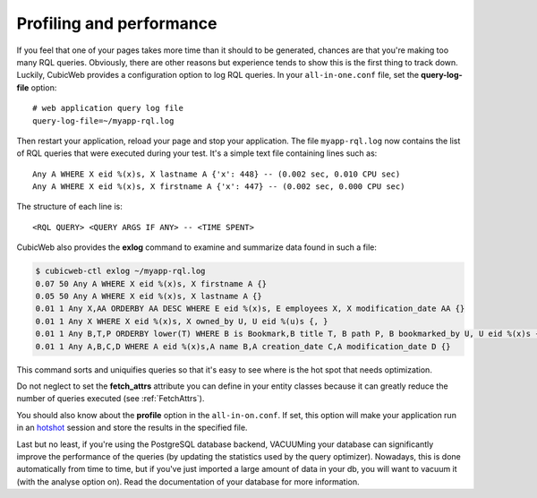 .. _PROFILING:

Profiling and performance
=========================

If you feel that one of your pages takes more time than it should to be
generated, chances are that you're making too many RQL queries.  Obviously,
there are other reasons but experience tends to show this is the first thing to
track down. Luckily, CubicWeb provides a configuration option to log RQL
queries. In your ``all-in-one.conf`` file, set the **query-log-file** option::

    # web application query log file
    query-log-file=~/myapp-rql.log

Then restart your application, reload your page and stop your application.
The file ``myapp-rql.log`` now contains the list of RQL queries that were
executed during your test. It's a simple text file containing lines such as::

    Any A WHERE X eid %(x)s, X lastname A {'x': 448} -- (0.002 sec, 0.010 CPU sec)
    Any A WHERE X eid %(x)s, X firstname A {'x': 447} -- (0.002 sec, 0.000 CPU sec)

The structure of each line is::

    <RQL QUERY> <QUERY ARGS IF ANY> -- <TIME SPENT>

CubicWeb also provides the **exlog** command to examine and summarize data found
in such a file:

.. sourcecode:: sh

    $ cubicweb-ctl exlog ~/myapp-rql.log
    0.07 50 Any A WHERE X eid %(x)s, X firstname A {}
    0.05 50 Any A WHERE X eid %(x)s, X lastname A {}
    0.01 1 Any X,AA ORDERBY AA DESC WHERE E eid %(x)s, E employees X, X modification_date AA {}
    0.01 1 Any X WHERE X eid %(x)s, X owned_by U, U eid %(u)s {, }
    0.01 1 Any B,T,P ORDERBY lower(T) WHERE B is Bookmark,B title T, B path P, B bookmarked_by U, U eid %(x)s {}
    0.01 1 Any A,B,C,D WHERE A eid %(x)s,A name B,A creation_date C,A modification_date D {}

This command sorts and uniquifies queries so that it's easy to see where
is the hot spot that needs optimization.

Do not neglect to set the **fetch_attrs** attribute you can define in your
entity classes because it can greatly reduce the number of queries executed (see
:ref:`FetchAttrs`).

You should also know about the **profile** option in the ``all-in-on.conf``. If
set, this option will make your application run in an `hotshot`_ session and
store the results in the specified file.

.. _hotshot: http://docs.python.org/library/hotshot.html#module-hotshot

Last but no least, if you're using the PostgreSQL database backend, VACUUMing
your database can significantly improve the performance of the queries (by
updating the statistics used by the query optimizer). Nowadays, this is done
automatically from time to time, but if you've just imported a large amount of
data in your db, you will want to vacuum it (with the analyse option on). Read
the documentation of your database for more information.
